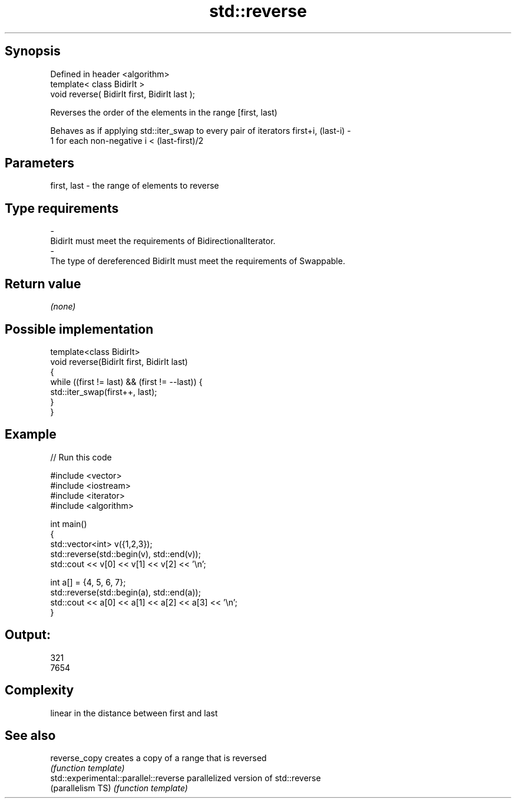 .TH std::reverse 3 "Sep  4 2015" "2.0 | http://cppreference.com" "C++ Standard Libary"
.SH Synopsis
   Defined in header <algorithm>
   template< class BidirIt >
   void reverse( BidirIt first, BidirIt last );

   Reverses the order of the elements in the range [first, last)

   Behaves as if applying std::iter_swap to every pair of iterators first+i, (last-i) -
   1 for each non-negative i < (last-first)/2

.SH Parameters

   first, last           -          the range of elements to reverse
.SH Type requirements
   -
   BidirIt must meet the requirements of BidirectionalIterator.
   -
   The type of dereferenced BidirIt must meet the requirements of Swappable.

.SH Return value

   \fI(none)\fP

.SH Possible implementation

   template<class BidirIt>
   void reverse(BidirIt first, BidirIt last)
   {
       while ((first != last) && (first != --last)) {
           std::iter_swap(first++, last);
       }
   }

.SH Example

   
// Run this code

 #include <vector>
 #include <iostream>
 #include <iterator>
 #include <algorithm>

 int main()
 {
     std::vector<int> v({1,2,3});
     std::reverse(std::begin(v), std::end(v));
     std::cout << v[0] << v[1] << v[2] << '\\n';

     int a[] = {4, 5, 6, 7};
     std::reverse(std::begin(a), std::end(a));
     std::cout << a[0] << a[1] << a[2] << a[3] << '\\n';
 }

.SH Output:

 321
 7654

.SH Complexity

   linear in the distance between first and last

.SH See also

   reverse_copy                         creates a copy of a range that is reversed
                                        \fI(function template)\fP
   std::experimental::parallel::reverse parallelized version of std::reverse
   (parallelism TS)                     \fI(function template)\fP
